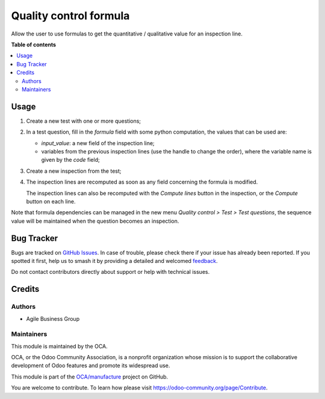 =======================
Quality control formula
=======================

.. 
   !!!!!!!!!!!!!!!!!!!!!!!!!!!!!!!!!!!!!!!!!!!!!!!!!!!!
   !! This file is generated by oca-gen-addon-readme !!
   !! changes will be overwritten.                   !!
   !!!!!!!!!!!!!!!!!!!!!!!!!!!!!!!!!!!!!!!!!!!!!!!!!!!!
   !! source digest: sha256:100f5522b2d610d4a56c30fb99872d62b4677cc7c5369d96ce8fdb1e06a2615b
   !!!!!!!!!!!!!!!!!!!!!!!!!!!!!!!!!!!!!!!!!!!!!!!!!!!!

.. |badge1| image:: https://img.shields.io/badge/maturity-Beta-yellow.png
    :target: https://odoo-community.org/page/development-status
    :alt: Beta
.. |badge2| image:: https://img.shields.io/badge/licence-AGPL--3-blue.png
    :target: http://www.gnu.org/licenses/agpl-3.0-standalone.html
    :alt: License: AGPL-3
.. |badge3| image:: https://img.shields.io/badge/github-OCA%2Fmanufacture-lightgray.png?logo=github
    :target: https://github.com/OCA/manufacture/tree/10.0/quality_control_formula
    :alt: OCA/manufacture
.. |badge4| image:: https://img.shields.io/badge/weblate-Translate%20me-F47D42.png
    :target: https://translation.odoo-community.org/projects/manufacture-10-0/manufacture-10-0-quality_control_formula
    :alt: Translate me on Weblate
.. |badge5| image:: https://img.shields.io/badge/runboat-Try%20me-875A7B.png
    :target: https://runboat.odoo-community.org/builds?repo=OCA/manufacture&target_branch=10.0
    :alt: Try me on Runboat

|badge1| |badge2| |badge3| |badge4| |badge5|

Allow the user to use formulas to get the quantitative / qualitative value for an inspection line.

**Table of contents**

.. contents::
   :local:

Usage
=====

1. Create a new test with one or more questions;

2. In a test question, fill in the *formula* field with some python computation, the values that can be used are:

   * *input_value*: a new field of the inspection line;
   * variables from the previous inspection lines (use the handle to change the order),
     where the variable name is given by the *code* field;

3. Create a new inspection from the test;

4. The inspection lines are recomputed as soon as any field concerning the formula is modified.

   The inspection lines can also be recomputed with the *Compute lines* button in the inspection,
   or the *Compute* button on each line.

Note that formula dependencies can be managed in the new menu *Quality control > Test > Test questions*,
the sequence value will be maintained when the question becomes an inspection.

Bug Tracker
===========

Bugs are tracked on `GitHub Issues <https://github.com/OCA/manufacture/issues>`_.
In case of trouble, please check there if your issue has already been reported.
If you spotted it first, help us to smash it by providing a detailed and welcomed
`feedback <https://github.com/OCA/manufacture/issues/new?body=module:%20quality_control_formula%0Aversion:%2010.0%0A%0A**Steps%20to%20reproduce**%0A-%20...%0A%0A**Current%20behavior**%0A%0A**Expected%20behavior**>`_.

Do not contact contributors directly about support or help with technical issues.

Credits
=======

Authors
~~~~~~~

* Agile Business Group

Maintainers
~~~~~~~~~~~

This module is maintained by the OCA.

.. image:: https://odoo-community.org/logo.png
   :alt: Odoo Community Association
   :target: https://odoo-community.org

OCA, or the Odoo Community Association, is a nonprofit organization whose
mission is to support the collaborative development of Odoo features and
promote its widespread use.

This module is part of the `OCA/manufacture <https://github.com/OCA/manufacture/tree/10.0/quality_control_formula>`_ project on GitHub.

You are welcome to contribute. To learn how please visit https://odoo-community.org/page/Contribute.
